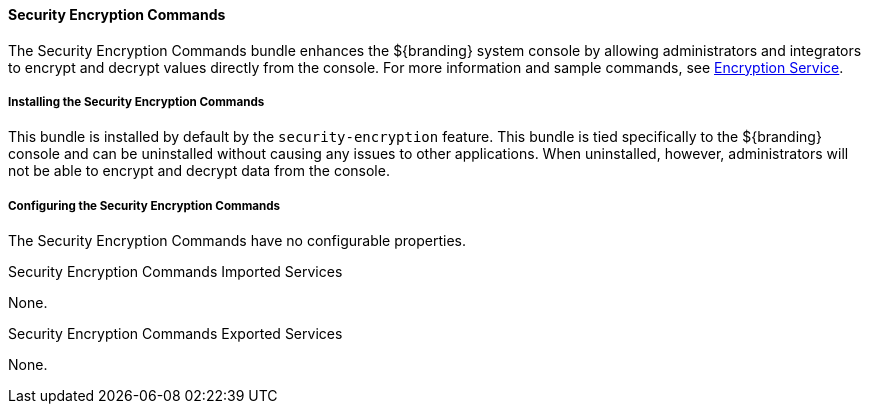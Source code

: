
==== Security Encryption Commands

The Security Encryption Commands bundle enhances the ${branding} system console by allowing administrators and integrators to encrypt and decrypt values directly from the console.
For more information and sample commands, see <<_encryption_service,Encryption Service>>.

===== Installing the Security Encryption Commands

This bundle is installed by default by the `security-encryption` feature.
This bundle is tied specifically to the ${branding} console and can be uninstalled without causing any issues to other applications.
When uninstalled, however, administrators will not be able to encrypt and decrypt data from the console.

===== Configuring the Security Encryption Commands

The Security Encryption Commands have no configurable properties.

.Security Encryption Commands Imported Services

None.

.Security Encryption Commands Exported Services

None.
